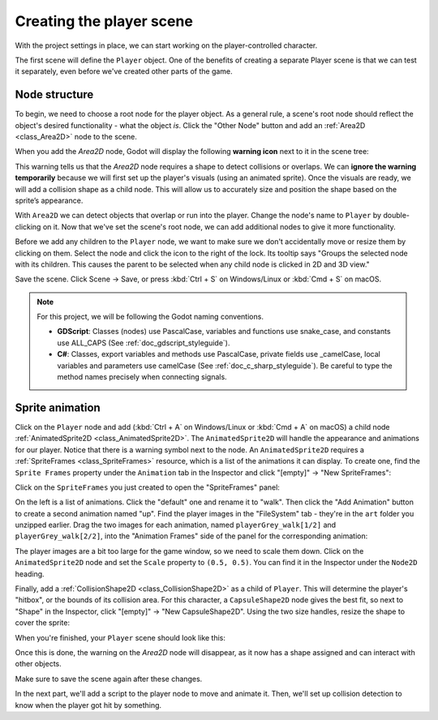.. _doc_your_first_2d_game_player_scene:

Creating the player scene
=========================

With the project settings in place, we can start working on the
player-controlled character.

The first scene will define the ``Player`` object. One of the benefits of
creating a separate Player scene is that we can test it separately, even before
we've created other parts of the game.

Node structure
~~~~~~~~~~~~~~

To begin, we need to choose a root node for the player object. As a general
rule, a scene's root node should reflect the object's desired functionality -
what the object *is*. Click the "Other Node" button and add an :ref:`Area2D
<class_Area2D>` node to the scene.

.. image:: img/add_node.webp

When you add the `Area2D` node, Godot will display the following **warning icon** 
next to it in the scene tree:

.. image:: img/no_shape_warning.webp

This warning tells us that the `Area2D` node requires a shape to detect collisions or overlaps. 
We can **ignore the warning temporarily** because we will first set up the player's visuals 
(using an animated sprite). Once the visuals are ready, we will add a collision shape as a child 
node. This will allow us to accurately size and position the shape based on the sprite’s appearance.


With ``Area2D`` we can detect objects that overlap or run into the player.
Change the node's name to ``Player`` by double-clicking on it. Now that we've
set the scene's root node, we can add additional nodes to give it more
functionality.

Before we add any children to the ``Player`` node, we want to make sure we don't
accidentally move or resize them by clicking on them. Select the node and click
the icon to the right of the lock. Its tooltip says "Groups the selected node
with its children. This causes the parent to be selected when any child
node is clicked in 2D and 3D view."

.. image:: img/lock_children.webp

Save the scene. Click Scene -> Save, or press :kbd:`Ctrl + S` on Windows/Linux
or :kbd:`Cmd + S` on macOS.

.. note:: For this project, we will be following the Godot naming conventions.

          - **GDScript**: Classes (nodes) use PascalCase, variables and
            functions use snake_case, and constants use ALL_CAPS (See
            :ref:`doc_gdscript_styleguide`).

          - **C#**: Classes, export variables and methods use PascalCase,
            private fields use _camelCase, local variables and parameters use
            camelCase (See :ref:`doc_c_sharp_styleguide`). Be careful to type
            the method names precisely when connecting signals.


Sprite animation
~~~~~~~~~~~~~~~~

Click on the ``Player`` node and add (:kbd:`Ctrl + A` on Windows/Linux or
:kbd:`Cmd + A` on macOS) a child node :ref:`AnimatedSprite2D
<class_AnimatedSprite2D>`. The ``AnimatedSprite2D`` will handle the
appearance and animations for our player. Notice that there is a warning symbol
next to the node. An ``AnimatedSprite2D`` requires a :ref:`SpriteFrames
<class_SpriteFrames>` resource, which is a list of the animations it can
display. To create one, find the ``Sprite Frames`` property under the ``Animation`` tab in the Inspector and click
"[empty]" -> "New SpriteFrames":

.. image:: img/new_spriteframes.webp

Click on the ``SpriteFrames`` you just created to open the "SpriteFrames" panel:

.. image:: img/spriteframes_panel.webp

On the left is a list of animations. Click the "default" one and rename it to
"walk". Then click the "Add Animation" button to create a second animation named
"up". Find the player images in the "FileSystem" tab - they're in the ``art``
folder you unzipped earlier. Drag the two images for each animation, named
``playerGrey_walk[1/2]`` and ``playerGrey_walk[2/2]``, into the "Animation Frames"
side of the panel for the corresponding animation:

.. image:: img/spriteframes_panel2.webp

The player images are a bit too large for the game window, so we need to scale
them down. Click on the ``AnimatedSprite2D`` node and set the ``Scale`` property
to ``(0.5, 0.5)``. You can find it in the Inspector under the ``Node2D``
heading.

.. image:: img/player_scale.webp

Finally, add a :ref:`CollisionShape2D <class_CollisionShape2D>` as a child of
``Player``. This will determine the player's "hitbox", or the bounds of its
collision area. For this character, a ``CapsuleShape2D`` node gives the best
fit, so next to "Shape" in the Inspector, click "[empty]" -> "New
CapsuleShape2D". Using the two size handles, resize the shape to cover the
sprite:

.. image:: img/player_coll_shape.webp

When you're finished, your ``Player`` scene should look like this:

.. image:: img/player_scene_nodes.webp

Once this is done, the warning on the `Area2D` node will disappear, as it now has 
a shape assigned and can interact with other objects.

Make sure to save the scene again after these changes.

In the next part, we'll add a script to the player node to move and animate it.
Then, we'll set up collision detection to know when the player got hit by
something.

